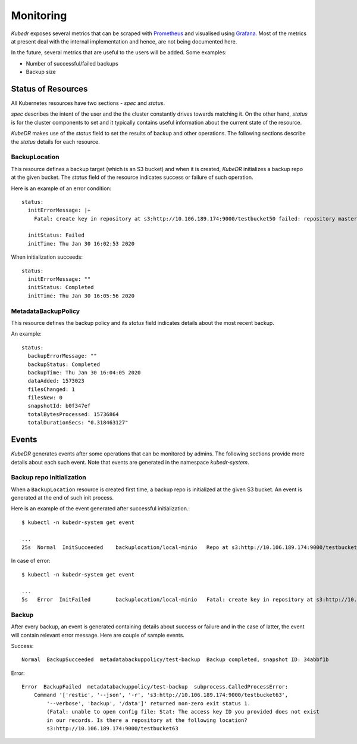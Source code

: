 ============
 Monitoring
============

*Kubedr* exposes several metrics that can be scraped with
`Prometheus`_ and visualised using `Grafana`_. Most of the metrics at
present deal with the internal implementation and hence, are not being
documented here. 

In the future, several metrics that are useful to the users will be
added. Some examples:

- Number of successful/failed backups
- Backup size

Status of Resources
===================

All Kubernetes resources have two sections - *spec* and *status*.

*spec* describes the intent of the user and the the cluster constantly
drives towards matching it. On the other hand, *status* is for the
cluster components to set and it typically contains useful information
about the current state of the resource.

*KubeDR* makes use of the *status* field to set the results of backup
and other operations. The following sections describe the *status*
details for each resource.

BackupLocation
--------------

This resource defines a backup target (which is an S3 bucket) and
when it is created, *KubeDR* initializes a backup repo at the given
bucket. The *status* field of the resource indicates success or
failure of such operation.

Here is an example of an error condition::

    status:
      initErrorMessage: |+
        Fatal: create key in repository at s3:http://10.106.189.174:9000/testbucket50 failed: repository master key and config already initialized

      initStatus: Failed
      initTime: Thu Jan 30 16:02:53 2020

When initialization succeeds::

    status:
      initErrorMessage: ""
      initStatus: Completed
      initTime: Thu Jan 30 16:05:56 2020

MetadataBackupPolicy
--------------------

This resource defines the backup policy and its *status* field
indicates details about the most recent backup.

An example::

    status:
      backupErrorMessage: ""
      backupStatus: Completed
      backupTime: Thu Jan 30 16:04:05 2020
      dataAdded: 1573023
      filesChanged: 1
      filesNew: 0
      snapshotId: b0f347ef
      totalBytesProcessed: 15736864
      totalDurationSecs: "0.318463127"

Events
======

*KubeDR* generates events after some operations that can be monitored
by admins. The following sections provide more details about each such
event. Note that events are generated in the namespace
*kubedr-system*. 

Backup repo initialization
--------------------------

When a ``BackupLocation`` resource is created first time, a backup
repo is initialized at the given S3 bucket. An event is generated at
the end of such init process. 

Here is an example of the event generated after successful
initialization.::

    $ kubectl -n kubedr-system get event

    ...
    25s  Normal  InitSucceeded    backuplocation/local-minio   Repo at s3:http://10.106.189.174:9000/testbucket62 is successfully initialized

In case of error::

    $ kubectl -n kubedr-system get event

    ...
    5s   Error  InitFailed        backuplocation/local-minio   Fatal: create key in repository at s3:http://10.106.189.174:9000/testbucket62 failed: repository master key and config already initialized

Backup
------

After every backup, an event is generated containing details about
success or failure and in the case of latter, the event will
contain relevant error message. Here are couple of sample events.

Success::

    Normal  BackupSucceeded  metadatabackuppolicy/test-backup  Backup completed, snapshot ID: 34abbf1b

Error::

    Error  BackupFailed  metadatabackuppolicy/test-backup  subprocess.CalledProcessError: 
        Command '['restic', '--json', '-r', 's3:http://10.106.189.174:9000/testbucket63', 
            '--verbose', 'backup', '/data']' returned non-zero exit status 1. 
            (Fatal: unable to open config file: Stat: The access key ID you provided does not exist 
            in our records. Is there a repository at the following location?
            s3:http://10.106.189.174:9000/testbucket63

.. _Prometheus: https://prometheus.io
.. _Grafana: https://grafanalabs.io


